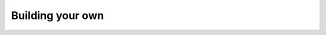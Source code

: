 
===============================================
Building your own
===============================================

